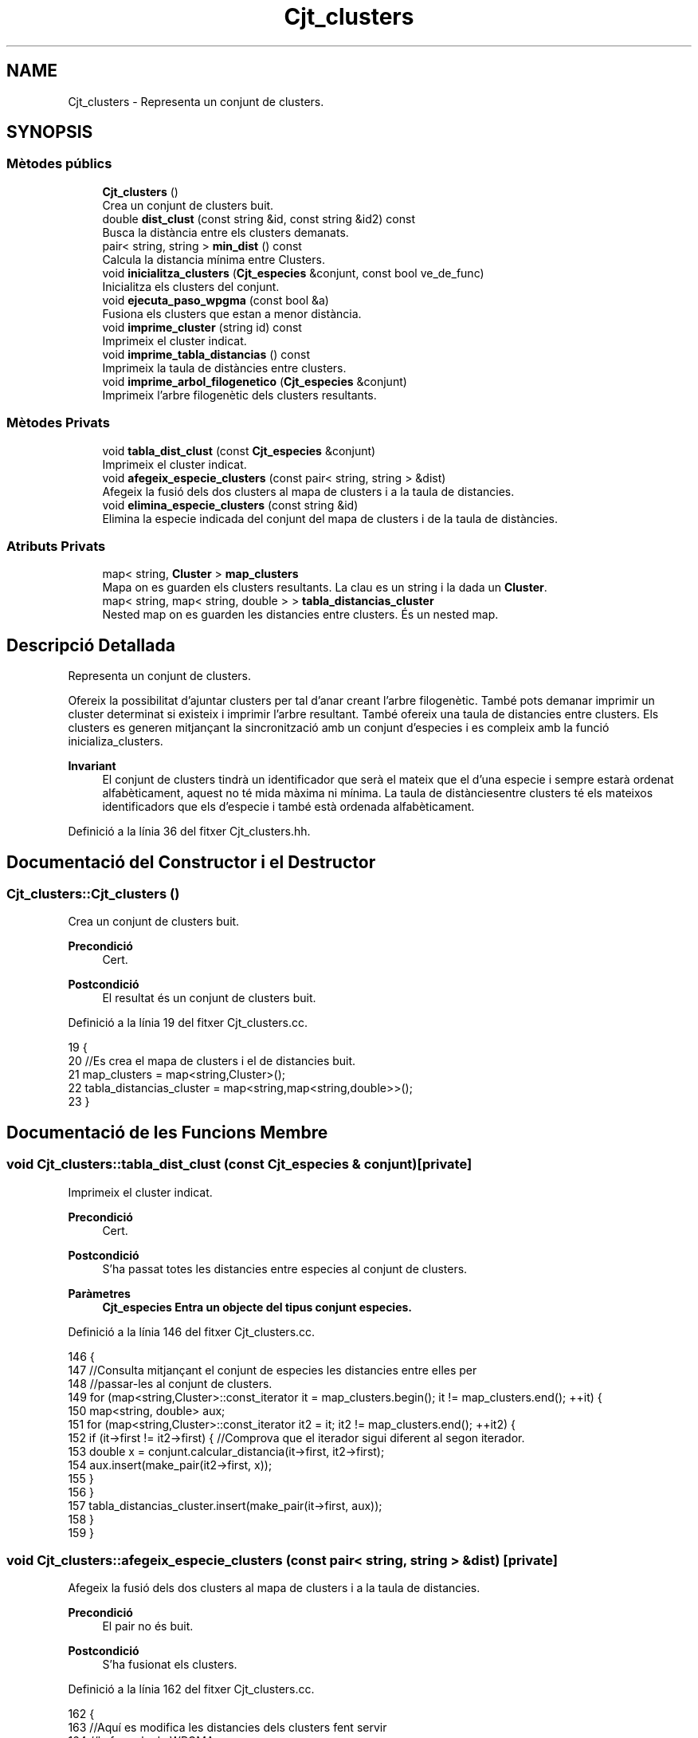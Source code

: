.TH "Cjt_clusters" 3 "Dl Mai 18 2020" "Version 18/05/2020" "Creació d'un arbre filogenètic. Xavier Coll Ribas" \" -*- nroff -*-
.ad l
.nh
.SH NAME
Cjt_clusters \- Representa un conjunt de clusters\&.  

.SH SYNOPSIS
.br
.PP
.SS "Mètodes públics"

.in +1c
.ti -1c
.RI "\fBCjt_clusters\fP ()"
.br
.RI "Crea un conjunt de clusters buit\&. "
.ti -1c
.RI "double \fBdist_clust\fP (const string &id, const string &id2) const"
.br
.RI "Busca la distància entre els clusters demanats\&. "
.ti -1c
.RI "pair< string, string > \fBmin_dist\fP () const"
.br
.RI "Calcula la distancia mínima entre Clusters\&. "
.ti -1c
.RI "void \fBinicialitza_clusters\fP (\fBCjt_especies\fP &conjunt, const bool ve_de_func)"
.br
.RI "Inicialitza els clusters del conjunt\&. "
.ti -1c
.RI "void \fBejecuta_paso_wpgma\fP (const bool &a)"
.br
.RI "Fusiona els clusters que estan a menor distància\&. "
.ti -1c
.RI "void \fBimprime_cluster\fP (string id) const"
.br
.RI "Imprimeix el cluster indicat\&. "
.ti -1c
.RI "void \fBimprime_tabla_distancias\fP () const"
.br
.RI "Imprimeix la taula de distàncies entre clusters\&. "
.ti -1c
.RI "void \fBimprime_arbol_filogenetico\fP (\fBCjt_especies\fP &conjunt)"
.br
.RI "Imprimeix l'arbre filogenètic dels clusters resultants\&. "
.in -1c
.SS "Mètodes Privats"

.in +1c
.ti -1c
.RI "void \fBtabla_dist_clust\fP (const \fBCjt_especies\fP &conjunt)"
.br
.RI "Imprimeix el cluster indicat\&. "
.ti -1c
.RI "void \fBafegeix_especie_clusters\fP (const pair< string, string > &dist)"
.br
.RI "Afegeix la fusió dels dos clusters al mapa de clusters i a la taula de distancies\&. "
.ti -1c
.RI "void \fBelimina_especie_clusters\fP (const string &id)"
.br
.RI "Elimina la especie indicada del conjunt del mapa de clusters i de la taula de distàncies\&. "
.in -1c
.SS "Atributs Privats"

.in +1c
.ti -1c
.RI "map< string, \fBCluster\fP > \fBmap_clusters\fP"
.br
.RI "Mapa on es guarden els clusters resultants\&. La clau es un string i la dada un \fBCluster\fP\&. "
.ti -1c
.RI "map< string, map< string, double > > \fBtabla_distancias_cluster\fP"
.br
.RI "Nested map on es guarden les distancies entre clusters\&. És un nested map\&. "
.in -1c
.SH "Descripció Detallada"
.PP 
Representa un conjunt de clusters\&. 

Ofereix la possibilitat d'ajuntar clusters per tal d'anar creant l'arbre filogenètic\&. També pots demanar imprimir un cluster determinat si existeix i imprimir l'arbre resultant\&. També ofereix una taula de distancies entre clusters\&. Els clusters es generen mitjançant la sincronització amb un conjunt d'especies i es compleix amb la funció inicializa_clusters\&.
.PP
\fBInvariant\fP
.RS 4
El conjunt de clusters tindrà un identificador que serà el mateix que el d'una especie i sempre estarà ordenat alfabèticament, aquest no té mida màxima ni mínima\&. La taula de distànciesentre clusters té els mateixos identificadors que els d'especie i també està ordenada alfabèticament\&. 
.RE
.PP

.PP
Definició a la línia 36 del fitxer Cjt_clusters\&.hh\&.
.SH "Documentació del Constructor i el Destructor"
.PP 
.SS "Cjt_clusters::Cjt_clusters ()"

.PP
Crea un conjunt de clusters buit\&. 
.PP
\fBPrecondició\fP
.RS 4
Cert\&. 
.RE
.PP
\fBPostcondició\fP
.RS 4
El resultat és un conjunt de clusters buit\&. 
.RE
.PP

.PP
Definició a la línia 19 del fitxer Cjt_clusters\&.cc\&.
.PP
.nf
19                            {
20     //Es crea el mapa de clusters i el de distancies buit\&.
21     map_clusters = map<string,Cluster>();
22     tabla_distancias_cluster = map<string,map<string,double>>();
23 }
.fi
.SH "Documentació de les Funcions Membre"
.PP 
.SS "void Cjt_clusters::tabla_dist_clust (const \fBCjt_especies\fP & conjunt)\fC [private]\fP"

.PP
Imprimeix el cluster indicat\&. 
.PP
\fBPrecondició\fP
.RS 4
Cert\&. 
.RE
.PP
\fBPostcondició\fP
.RS 4
S'ha passat totes les distancies entre especies al conjunt de clusters\&. 
.RE
.PP
\fBParàmetres\fP
.RS 4
\fI\fBCjt_especies\fP\fP Entra un objecte del tipus conjunt especies\&. 
.RE
.PP

.PP
Definició a la línia 146 del fitxer Cjt_clusters\&.cc\&.
.PP
.nf
146                                                                {
147     //Consulta mitjançant el conjunt de especies les distancies entre elles per 
148     //passar-les al conjunt de clusters\&.
149     for (map<string,Cluster>::const_iterator it = map_clusters\&.begin(); it != map_clusters\&.end(); ++it) {
150         map<string, double> aux;
151         for (map<string,Cluster>::const_iterator it2 = it; it2 != map_clusters\&.end(); ++it2) {
152             if (it->first != it2->first) { //Comprova que el iterador sigui diferent al segon iterador\&.
153             double x = conjunt\&.calcular_distancia(it->first, it2->first);
154             aux\&.insert(make_pair(it2->first, x));
155             }
156         }
157         tabla_distancias_cluster\&.insert(make_pair(it->first, aux));
158     }
159 }
.fi
.SS "void Cjt_clusters::afegeix_especie_clusters (const pair< string, string > & dist)\fC [private]\fP"

.PP
Afegeix la fusió dels dos clusters al mapa de clusters i a la taula de distancies\&. 
.PP
\fBPrecondició\fP
.RS 4
El pair no és buit\&. 
.br
 
.RE
.PP
\fBPostcondició\fP
.RS 4
S'ha fusionat els clusters\&. 
.RE
.PP

.PP
Definició a la línia 162 del fitxer Cjt_clusters\&.cc\&.
.PP
.nf
162                                                                            {
163     //Aquí es modifica les distancies dels clusters fent servir
164     //la formula de WPGMA\&.
165     string fus = dist\&.first + dist\&.second;
166     map<string,map<string,double>>::const_iterator it = tabla_distancias_cluster\&.begin();
167     while (it != tabla_distancias_cluster\&.end() and it->first < fus) {
168         tabla_distancias_cluster[it->first][fus] = (tabla_distancias_cluster[it->first][dist\&.first] + tabla_distancias_cluster[min(it->first,dist\&.second)][max(it->first,dist\&.second)])/2;
169         ++it;
170     }
171     while (it != tabla_distancias_cluster\&.end()) {
172         tabla_distancias_cluster[fus][it->first] = (tabla_distancias_cluster[dist\&.first][it->first] + tabla_distancias_cluster[min(it->first,dist\&.second)][max(it->first,dist\&.second)])/2;
173         ++it;
174     }
175     map<string,Cluster>::const_iterator a = map_clusters\&.find(dist\&.first);
176     map<string,Cluster>::const_iterator b = map_clusters\&.find(dist\&.second);
177     Cluster c(a->second,b->second,dist_clust(dist\&.first,dist\&.second));
178     map_clusters\&.insert(make_pair(fus,c));
179 
180 
181 }
.fi
.SS "void Cjt_clusters::elimina_especie_clusters (const string & id)\fC [private]\fP"

.PP
Elimina la especie indicada del conjunt del mapa de clusters i de la taula de distàncies\&. 
.PP
\fBPrecondició\fP
.RS 4
El cluster a eliminar existeix\&. 
.br
 
.RE
.PP
\fBPostcondició\fP
.RS 4
S'ha eliminat el cluster del conjunt de clusters i de la taula de distancies\&. 
.RE
.PP

.PP
Definició a la línia 185 del fitxer Cjt_clusters\&.cc\&.
.PP
.nf
185                                                             {
186     //Es posiciona un iterador apuntant a la posició de l'id demanat\&. El nom de l'iterador era per donar humor al còdig\&.
187     map<string, Cluster>::const_iterator it_peix = map_clusters\&.find(id);
188   map_clusters\&.erase(it_peix);
189     //Es posiciona un iterador apuntant a la posició de l'id demanat\&. 
190   map<string,map<string,double>>::const_iterator it = tabla_distancias_cluster\&.find(id);
191     //Es posiciona un iterador apuntant a la primera posició del mapa de distancies\&.
192   //Inv: Farà tantes iteracions fins que l'iterador sigui igual al primer que hem buscat\&. Així ens
193   //estalviem bucles innecessaris\&. Aquest bucle elimina la especie demanada del map interior\&.
194   for (map<string,map<string,double>>::iterator it2 = tabla_distancias_cluster\&.begin(); it2 != it; ++it2) {
195       it2->second\&.erase(it2->second\&.find(id));
196     }
197   //Eliminem la especie del mapa gran de la taula de distancies\&.
198   tabla_distancias_cluster\&.erase(it);
199 
200 }
.fi
.SS "double Cjt_clusters::dist_clust (const string & id, const string & id2) const"

.PP
Busca la distància entre els clusters demanats\&. 
.PP
\fBPrecondició\fP
.RS 4
Els dos clusters demanats existeixen\&. 
.RE
.PP
\fBPostcondició\fP
.RS 4
S'ha retornat la distància entre els clusters\&. 
.RE
.PP
\fBParàmetres\fP
.RS 4
\fIstring\fP Entren per referència constant dos string amb els identificadors dels clusters\&. 
.RE
.PP
\fBRetorna\fP
.RS 4
Retorna un double amb la distància que els separa genèticament\&. Retorna -1 si algun dels dos clusters no existeix\&. 
.RE
.PP

.PP
Definició a la línia 29 del fitxer Cjt_clusters\&.cc\&.
.PP
.nf
29                                                                         {
30     //Funció per consultar les distancies dins el mapa de 
31     //distancies de clusters\&.
32         map<string,map<string,double>>::const_iterator it = tabla_distancias_cluster\&.find(id);
33       map<string,double>::const_iterator it2 = it->second\&.find(id2);
34       return it2->second;
35 }
.fi
.SS "pair< string, string > Cjt_clusters::min_dist () const"

.PP
Calcula la distancia mínima entre Clusters\&. 
.PP
\fBPrecondició\fP
.RS 4
Cert\&. 
.RE
.PP
\fBPostcondició\fP
.RS 4
S'ha calculat la distancia entre dos clusters\&. 
.RE
.PP
\fBRetorna\fP
.RS 4
Retorna un pair\&. Els dos elements són de tipu string, retorna els identificadors de clusters a menor distancia\&. 
.RE
.PP

.PP
Definició a la línia 38 del fitxer Cjt_clusters\&.cc\&.
.PP
.nf
38                                                  {
39     //Es busca els clusters a menor distancia i 
40     //es retorna en una pair els dos clusters\&.
41     double distancia = 101;
42     pair<string,string> dists;
43     for (map<string,map<string,double>>::const_iterator it = tabla_distancias_cluster\&.begin(); it != tabla_distancias_cluster\&.end(); ++it) {
44         for (map<string,double>::const_iterator it2 = it->second\&.begin(); it2 != it->second\&.end(); ++it2) {
45                 if (it2->second < distancia ){
46                 distancia = it2->second;
47                 dists\&.first = it->first;
48                 dists\&.second = it2->first;
49                 }
50             }
51 
52         }
53     return dists;
54 
55 }
.fi
.SS "void Cjt_clusters::inicialitza_clusters (\fBCjt_especies\fP & conjunt, const bool ve_de_func)"

.PP
Inicialitza els clusters del conjunt\&. 
.PP
\fBPrecondició\fP
.RS 4
Existeix un conjunt d'especies\&. 
.RE
.PP
\fBPostcondició\fP
.RS 4
Els clusters s'han inicialitzat i estan dins del conjunt de clusters ordenats alfabèticament\&. 
.RE
.PP
\fBParàmetres\fP
.RS 4
\fI\fBCjt_especies\fP\fP Entra un conjunt d'especies per referència\&. 
.br
\fIBool\fP El booleà té una gran importància, si bool = true imprimirà la taula de distàncies entre clusters, en cas que bool = fals, la funció no imprimirà res\&. 
.RE
.PP

.PP
Definició a la línia 60 del fitxer Cjt_clusters\&.cc\&.
.PP
.nf
60                                                                                    {
61     //Establim els iteradors del conjunt d'especies per tal de poder fer el bucle
62     //A cada iteració es modifica una string, agafant la id de una especie i es
63     //crea un cluster a partir de la string i la introdueix al mapa de clusters\&.
64     map_clusters\&.clear();
65     tabla_distancias_cluster\&.clear();
66     conjunt\&.inicio(); // Iterador del conjunt d'especies que apunta a la primera posició\&.
67          while (not conjunt\&.final()) { //comprova que l'iterador no apunta al final
68              string x;
69              conjunt\&.actual(x); // La string x agafa el valor del iterador\&.
70              Cluster clust(x);
71              map_clusters\&.insert(make_pair(x, clust));
72              conjunt\&.avanza(); //Avança posició del iterador\&.
73 
74         }
75     //Es crea la taula de distancies a partir del conjunt\&.
76     tabla_dist_clust(conjunt);
77     if (ve_de_func) imprime_tabla_distancias();
78 }
.fi
.SS "void Cjt_clusters::ejecuta_paso_wpgma (const bool & a)"

.PP
Fusiona els clusters que estan a menor distància\&. 
.PP
\fBPrecondició\fP
.RS 4
Cert\&. 
.br
 
.RE
.PP
\fBPostcondició\fP
.RS 4
S'ha fusionat els clusters\&. 
.RE
.PP
\fBParàmetres\fP
.RS 4
\fIbool\&.\fP Si el bool = true, s'imprimeix la taula de distancies entre clusters resultant\&. 
.RE
.PP

.PP
Definició a la línia 81 del fitxer Cjt_clusters\&.cc\&.
.PP
.nf
81                                                    {
82     //S'executa el pas wpgma sempre i quan el tamany
83     //del mapa de clusters sigui > 1\&.
84     if (map_clusters\&.size() > 1) {
85     pair<string,string> pair_dist = min_dist(); //pair amb els dos clusters a menor distancia\&.
86     afegeix_especie_clusters(pair_dist); //Es fica els dos clusters i es fusionen en un nou cluster\&.
87     elimina_especie_clusters(pair_dist\&.first); //S'elimina el cluster\&.
88     elimina_especie_clusters(pair_dist\&.second); //S'elimina el cluster\&.
89     if (a) imprime_tabla_distancias();
90     }
91     else cout << "ERROR: num_clusters <= 1" << endl;
92 }
.fi
.SS "void Cjt_clusters::imprime_cluster (string id) const"

.PP
Imprimeix el cluster indicat\&. 
.PP
\fBPrecondició\fP
.RS 4
Existeix el cluster indicat\&. 
.RE
.PP
\fBPostcondició\fP
.RS 4
S'ha imprès el cluster indicat\&. 
.RE
.PP
\fBParàmetres\fP
.RS 4
\fIstring\fP id 
.RE
.PP

.PP
Definició a la línia 98 del fitxer Cjt_clusters\&.cc\&.
.PP
.nf
98                                                   {
99     //Es posa un iterador apuntant al cluster indicat
100     //Si no apunta al final, s'imprimeix, sino surt un missatge d'error\&.
101     map<string,Cluster>::const_iterator it = map_clusters\&.find(id);
102     if (it == map_clusters\&.end()) cout << "ERROR: El cluster " << id << " no existe\&." << endl;
103     else{
104         it->second\&.escriure();
105     }    
106 }
.fi
.SS "void Cjt_clusters::imprime_tabla_distancias () const"

.PP
Imprimeix la taula de distàncies entre clusters\&. 
.PP
\fBPrecondició\fP
.RS 4
Cert\&. 
.RE
.PP
\fBPostcondició\fP
.RS 4
S'ha imprès totes les distàncies entre clusters\&. 
.RE
.PP

.PP
Definició a la línia 109 del fitxer Cjt_clusters\&.cc\&.
.PP
.nf
109                                                   {
110   //Inv: És situa un iterador apuntant a la primera posició del
111   //mapa de distancies\&. Avançarà una posició fins que el punter apunti al final\&.
112   //A cada iteració s'impreix un identificador de especie i s'executa un segon bucle\&.
113   for(map<string,map<string,double>>::const_iterator it = tabla_distancias_cluster\&.begin(); it != tabla_distancias_cluster\&.end(); ++it) {
114     cout << it->first << ":";
115       //Inv: És situa un iterador apuntant a la primera posició del
116     //map interior del map de distancies d'especies\&. Avançarà una posició fins que el punter apunti al final\&.
117     //A cada iteració s'impreix un identificador d'especie del map interior i la distancia respecte les dues especies\&.
118     for (map<string,double>::const_iterator it2 = it->second\&.begin(); it2 != it->second\&.end(); ++it2) {
119         cout << " " << it2->first << " (" << it2->second << ")"; 
120     }
121     cout << endl;
122   }
123 }
.fi
.SS "void Cjt_clusters::imprime_arbol_filogenetico (\fBCjt_especies\fP & conjunt)"

.PP
Imprimeix l'arbre filogenètic dels clusters resultants\&. 
.PP
\fBPrecondició\fP
.RS 4
Cert\&. 
.RE
.PP
\fBPostcondició\fP
.RS 4
S'ha imprès l'arbre filogenètic de clusters pel canal standart de sortida\&. 
.RE
.PP

.PP
Definició a la línia 126 del fitxer Cjt_clusters\&.cc\&.
.PP
.nf
126                                                                    {
127     //el bool serveix per imprimir cada cop que executem el pas wpgma\&.
128     //fem un bucle fins que només quedi un element al mapa de clusters
129     bool fals = false;
130     inicialitza_clusters(conjunt,fals);
131 
132     if (map_clusters\&.size() != 0) {
133     while (map_clusters\&.size() > 1) {
134         ejecuta_paso_wpgma(fals);
135     }
136     map<string,Cluster>::const_iterator it = map_clusters\&.begin();
137     it->second\&.escriure(); //escriu el cluster resultant\&.
138     }
139     else cout << "ERROR: El conjunto de clusters es vacio\&." << endl;
140 
141 }
.fi
.SH "Documentació de les Dades Membre"
.PP 
.SS "map<string, \fBCluster\fP> Cjt_clusters::map_clusters\fC [private]\fP"

.PP
Mapa on es guarden els clusters resultants\&. La clau es un string i la dada un \fBCluster\fP\&. 
.PP
Definició a la línia 42 del fitxer Cjt_clusters\&.hh\&.
.SS "map<string, map<string, double> > Cjt_clusters::tabla_distancias_cluster\fC [private]\fP"

.PP
Nested map on es guarden les distancies entre clusters\&. És un nested map\&. 
.PP
Definició a la línia 46 del fitxer Cjt_clusters\&.hh\&.

.SH "Autor"
.PP 
Generat automàticament per Doxygen per a Creació d'un arbre filogenètic\&. Xavier Coll Ribas a partir del codi font\&.
